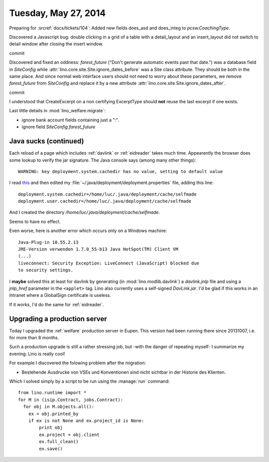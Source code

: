 =====================
Tuesday, May 27, 2014
=====================


Preparing for :srcref:`docs/tickets/104`:
Added new fields does_asd and does_integ to `pcsw.CoachingType`.

Discovered a Javascript bug: double clicking in a grid of a table with
a detail_layout and an insert_layout did not switch to detail window
after closing the insert window.


commit


Discovered and fixed an oddness: `farest_future` ("Don't generate
automatic events past that date.") was a database field in
`SiteConfig` while :attr:`lino.core.site.Site.ignore_dates_before` was a Site
class attribute. They should be both in the same place. And since
normal web interface users should not need to worry about these
parameters, we remove `farest_future` from `SiteConfig` and replace it
by a new attribute :attr:`lino.core.site.Site.ignore_dates_after`.

commit

I understood that CreateExcerpt on a non certifying ExcerptType should
**not** reuse the last excerpt if one exists.

Last little details in :mod:`lino_welfare.migrate`: 

- ignore bank account fields containing just a ":".
- ignore field `SiteConfig.farest_future`


Java sucks (continued)
----------------------

Each reload of a page which includes :ref:`davlink` or
:ref:`eidreader` takes much time. Appearently the browser does some
lookup to verify the jar signature. The Java console says (among many
other things)::

  WARNING: key deployment.system.cachedir has no value, setting to default value

I read `this
<http://docs.oracle.com/javase/7/docs/technotes/guides/jweb/jcp/properties.html>`_
and then edited my :file:`~/.java/deployment/deployment.properties`
file, adding this line::

  deployment.system.cachedir=/home/luc/.java/deployment/cache/selfmade
  deployment.user.cachedir=/home/luc/.java/deployment/cache/selfmade

And I created the directory `/home/luc/.java/deployment/cache/selfmade`.

Seems to have no effect.

Even worse, here is another error which occurs only on a Windows machine::

  Java-Plug-in 10.55.2.13
  JRE-Version verwenden 1.7.0_55-b13 Java HotSpot(TM) Client VM
  (...)
  liveconnect: Security Exception: LiveConnect (JavaScript) blocked due
  to security settings.

I **maybe** solved this at least for davlink by generating (in
:mod:`lino.modlib.davlink`) a `davlink.jnlp` file and using a
`jnlp_href` parameter in the ``<applet>`` tag. Lino also currently
uses a self-signed `DavLink.jar`. I'd be glad if this works in an
Intranet where a GlobalSign certificate is useless.

If it works, I'd do the same for :ref:`eidreader`.


Upgrading a production server
-----------------------------

Today I upgraded the :ref:`welfare` production server in Eupen. This
version had been running there since 20131007, i.e. for more than 8
months.  

Such a production upgrade is still a rather stressing job, but -with
the danger of repeating myself- I summarize my evening: Lino is really
cool!

For example I discovered the folowing problem after the migration:

- Bestehende Ausdrucke von VSEs und Konventionen sind nicht sichtbar
  in der Historie des Klienten.

Which I solved simply by a script to be run using the :manage:`run` command::

    from lino.runtime import *
    for M in (isip.Contract, jobs.Contract):
      for obj in M.objects.all():
        ex = obj.printed_by
        if ex is not None and ex.project_id is None:
            print obj
            ex.project = obj.client
            ex.full_clean()
            ex.save()


